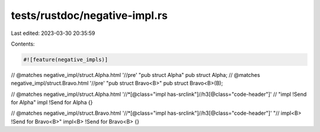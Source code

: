 tests/rustdoc/negative-impl.rs
==============================

Last edited: 2023-03-30 20:35:59

Contents:

.. code-block:: rs

    #![feature(negative_impls)]

// @matches negative_impl/struct.Alpha.html '//pre' "pub struct Alpha"
pub struct Alpha;
// @matches negative_impl/struct.Bravo.html '//pre' "pub struct Bravo<B>"
pub struct Bravo<B>(B);

// @matches negative_impl/struct.Alpha.html '//*[@class="impl has-srclink"]//h3[@class="code-header"]' \
// "impl !Send for Alpha"
impl !Send for Alpha {}

// @matches negative_impl/struct.Bravo.html '//*[@class="impl has-srclink"]//h3[@class="code-header"]' "\
// impl<B> !Send for Bravo<B>"
impl<B> !Send for Bravo<B> {}


